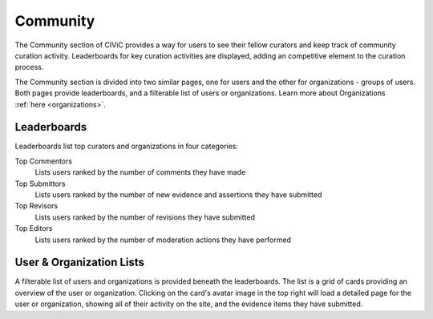 Community
=========

The Community section of CIViC provides a way for users to see their fellow curators and keep track of community curation activity. Leaderboards for key curation activities are displayed, adding an competitive element to the curation process.

The Community section is divided into two similar pages, one for users and the other for organizations - groups of users. Both pages provide leaderboards, and a filterable list of users or organizations. Learn more about Organizations :ref:`here <organizations>`.

Leaderboards
------------
Leaderboards list top curators and organizations in four categories:

Top Commentors
    Lists users ranked by the number of comments they have made
Top Submittors
    Lists users ranked by the number of new evidence and assertions they have submitted
Top Revisors
    Lists users ranked by the number of revisions they have submitted
Top Editors
    Lists users ranked by the number of moderation actions they have performed

User & Organization Lists
-------------------------
A filterable list of users and organizations is provided beneath the leaderboards. The list is a grid of cards providing an overview of the user or organization. Clicking on the card's avatar image in the top right will load a detailed page for the user or organization, showing all of their activity on the site, and the evidence items they have submitted.


